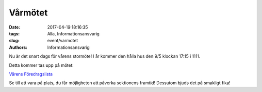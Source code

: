 Vårmötet
##############################

:date: 2017-04-19 18:16:35
:tags: Alla, Informationsansvarig
:slug: event/varmotet
:authors: Informationsansvarig

Nu är det snart dags för vårens stormöte!
I år kommer den hålla hus den 9/5 klockan 17:15 i 1111.

Detta kommer tas upp på mötet:

`Vårens Föredragslista <https://drive.google.com/open?id=0B1wMrzq5y8vGcU9xUHNLWFlrQzA>`__

Se till att vara på plats, du får möjligheten att påverka sektionens framtid!
Dessutom bjuds det på smakligt fika!
